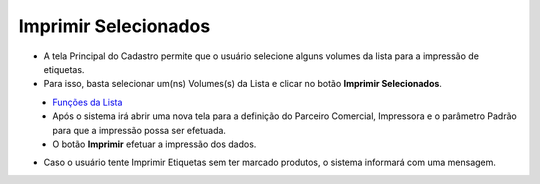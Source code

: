 Imprimir Selecionados
#####################
- A tela Principal do Cadastro permite que o usuário selecione alguns volumes da lista para a impressão de etiquetas.

- Para isso, basta selecionar um(ns) Volumes(s) da Lista e clicar no botão **Imprimir Selecionados**.

|imagem6|
   - `Funções da Lista <lista_volumes.html#section>`__
   - Após o sistema irá abrir uma nova tela para a definição do Parceiro Comercial, Impressora e o parâmetro Padrão para que a impressão possa ser efetuada.

|imagem7|
   - O botão **Imprimir** efetuar a impressão dos dados.

|imagem8|

- Caso o usuário tente Imprimir Etiquetas sem ter marcado produtos, o sistema informará com uma mensagem.

|imagem8a|

.. |imagem6| image:: imagens/Volumes_6.png

.. |imagem7| image:: imagens/Volumes_7.png

.. |imagem8| image:: imagens/Volumes_8.png

.. |imagem8a| image:: imagens/Volumes_8a.png
